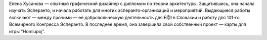 Елена Хусанова — опытный графический дизайнер с дипломом по теории архитектуры. Защитившись, она начала изучать Эсперанто, и начала работать для многих эсперанто-организаций и мероприятий. Выдающиеся работы включают — между прочими — ее добровольческую деятельность для E@I в Словакии и работу для 101-го Всемирного Конгресса Эсперантo. В последнее время, она завершила свой собственный проект — карты для игры  “Homlupoj”.
